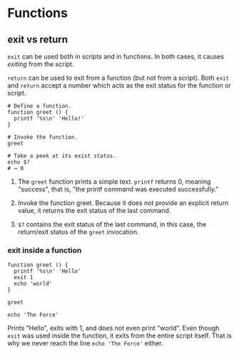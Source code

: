 * Functions
  :PROPERTIES:
  :CUSTOM_ID: functions
  :END:
** exit vs return
   :PROPERTIES:
   :CUSTOM_ID: exit-vs-return
   :END:
=exit= can be used both in scripts and in functions. In both cases, it
causes /exiting/ from the script.

=return= can be used to exit from a function (but not from a script).
Both =exit= and =return= accept a number which acts as the exit status
for the function or script.

#+begin_src shell
  # Define a function.
  function greet () {
    printf '%s\n' 'Hello!'
  }

  # Invoke the function.
  greet

  # Take a peek at its exist status.
  echo $?
  # → 0
#+end_src

1. The =greet= function prints a simple text. =printf= returns 0,
   meaning "success", that is, "the printf command was executed
   successfully."

2. Invoke the function greet. Because it does not provide an explicit
   return value, it returns the exit status of the last command.

3. =$?= contains the exit status of the last command, in this case, the
   return/exit status of the =greet= invocation.

*** exit inside a function
    :PROPERTIES:
    :CUSTOM_ID: exit-inside-a-function
    :END:
#+begin_src shell
  function greet () {
    printf '%s\n' 'Hello'
    exit 1 
    echo 'world'
  }

  greet

  echo 'The Force'
#+end_src

Prints "Hello", exits with 1, and does not even print "world". Even
though =exit= was used inside the function, it exits from the entire
script itself. That is why we never reach the line =echo 'The Force'=
either.
